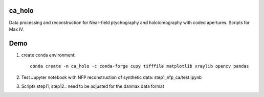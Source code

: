 ================
ca_holo
================

Data processing and reconstruction for Near-field ptychography and holotomography with coded apertures.
Scripts for Max IV.

    
====
Demo
====
    

1. create conda environment::

    conda create -n ca_holo -c conda-forge cupy tifffile matplotlib xraylib opencv pandas 

2. Test Jupyter notebook with NFP reconstruction of synthetic data: step1_nfp_ca/test.ipynb 

3. Scripts step11, step12.. need to be adjusted for the danmax data format
